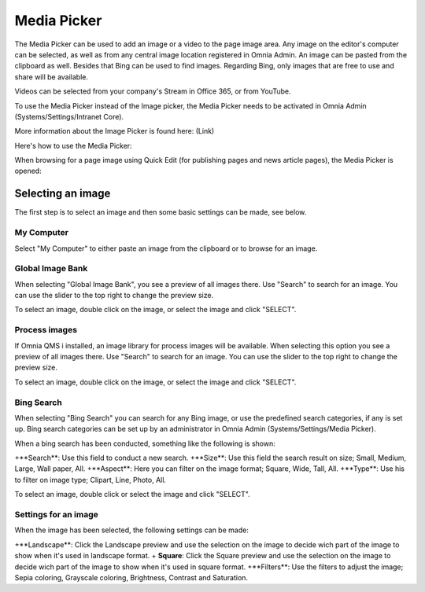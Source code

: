 Media Picker
===========================

The Media Picker can be used to add an image or a video to the page image area. Any image on the editor's computer can be selected, as well as from any central image location registered in Omnia Admin. An image can be pasted from the clipboard as well. Besides that Bing can be used to find images. Regarding Bing, only images that are free to use and share will be available.

Videos can be selected from your company's Stream in Office 365, or from YouTube.

To use the Media Picker instead of the Image picker, the Media Picker needs to be activated in Omnia Admin (Systems/Settings/Intranet Core).

More information about the Image Picker is found here: (Link)

Here's how to use the Media Picker:

When browsing for a page image using Quick Edit (for publishing pages and news article pages), the Media Picker is opened:

.. image:: mediapicker.png

Selecting an image
*******************
The first step is to select an image and then some basic settings can be made, see below.

My Computer
-----------
Select "My Computer" to either paste an image from the clipboard or to browse for an image. 

.. image:: my-computer-browse.png

Global Image Bank
------------------
When selecting "Global Image Bank", you see a preview of all images there. Use "Search" to search for an image. You can use the slider to the top right to change the preview size.

.. image:: global-image-bank.png

To select an image, double click on the image, or select the image and click "SELECT".

.. image:: global-image-bank-select-image.png

Process images
--------------
If Omnia QMS i installed, an image library for process images will be available. When selecting this option you see a preview of all images there. Use "Search" to search for an image. You can use the slider to the top right to change the preview size.

.. image:: process-images.png

To select an image, double click on the image, or select the image and click "SELECT".

.. image:: process-images-select.png

Bing Search
------------
When selecting "Bing Search" you can search for any Bing image, or use the predefined search categories, if any is set up. Bing search categories can be set up by an administrator in Omnia Admin (Systems/Settings/Media Picker).

.. image:: bing-search.png

When a bing search has been conducted, something like the following is shown:

.. image:: bing-after-search-border.png

+**Search**: Use this field to conduct a new search.
+**Size**: Use this field the search result on size; Small, Medium, Large, Wall paper, All.
+**Aspect**: Here you can filter on the image format; Square, Wide, Tall, All.
+**Type**: Use his to filter on image type; Clipart, Line, Photo, All.

To select an image, double click or select the image and click "SELECT".

.. image:: bing-image-selected.png

Settings for an image
----------------------
When the image has been selected, the following settings can be made:

.. image:: image-settings.png

+**Landscape**: Click the Landscape preview and use the selection on the image to decide wich part of the image to show when it's used in landscape format.
+ **Square**: Click the Square preview and use the selection on the image to decide wich part of the image to show when it's used in square format.
+**Filters**: Use the filters to adjust the image; Sepia coloring, Grayscale coloring, Brightness, Contrast and Saturation.



